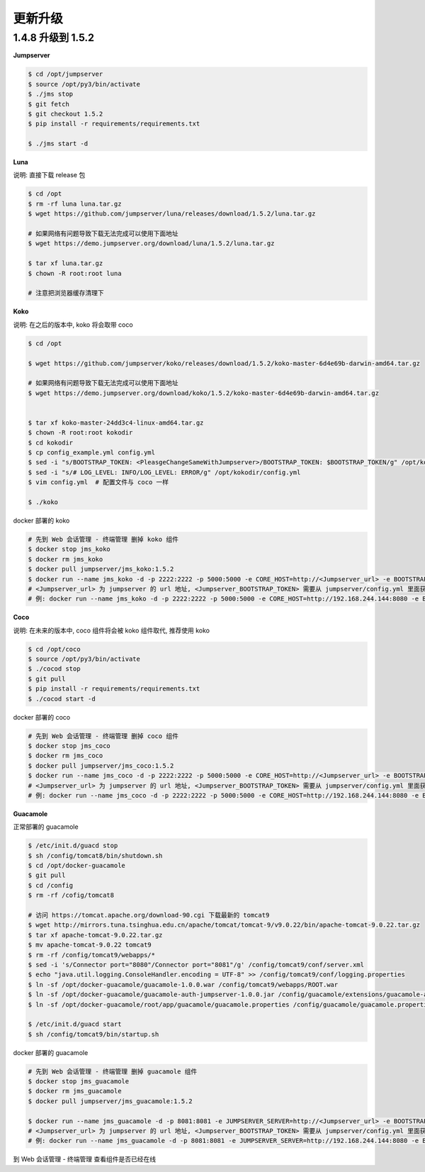 更新升级
-------------

1.4.8 升级到 1.5.2
~~~~~~~~~~~~~~~~~~~~~~~~~~~~~~~~

**Jumpserver**

.. code-block:: shell

    $ cd /opt/jumpserver
    $ source /opt/py3/bin/activate
    $ ./jms stop
    $ git fetch
    $ git checkout 1.5.2
    $ pip install -r requirements/requirements.txt

    $ ./jms start -d

**Luna**

说明: 直接下载 release 包

.. code-block:: shell

    $ cd /opt
    $ rm -rf luna luna.tar.gz
    $ wget https://github.com/jumpserver/luna/releases/download/1.5.2/luna.tar.gz

    # 如果网络有问题导致下载无法完成可以使用下面地址
    $ wget https://demo.jumpserver.org/download/luna/1.5.2/luna.tar.gz

    $ tar xf luna.tar.gz
    $ chown -R root:root luna

    # 注意把浏览器缓存清理下

**Koko**

说明: 在之后的版本中, koko 将会取带 coco

.. code-block:: shell

    $ cd /opt

    $ wget https://github.com/jumpserver/koko/releases/download/1.5.2/koko-master-6d4e69b-darwin-amd64.tar.gz

    # 如果网络有问题导致下载无法完成可以使用下面地址
    $ wget https://demo.jumpserver.org/download/koko/1.5.2/koko-master-6d4e69b-darwin-amd64.tar.gz


    $ tar xf koko-master-24dd3c4-linux-amd64.tar.gz
    $ chown -R root:root kokodir
    $ cd kokodir
    $ cp config_example.yml config.yml
    $ sed -i "s/BOOTSTRAP_TOKEN: <PleasgeChangeSameWithJumpserver>/BOOTSTRAP_TOKEN: $BOOTSTRAP_TOKEN/g" /opt/kokodir/config.yml
    $ sed -i "s/# LOG_LEVEL: INFO/LOG_LEVEL: ERROR/g" /opt/kokodir/config.yml
    $ vim config.yml  # 配置文件与 coco 一样

    $ ./koko

docker 部署的 koko

.. code-block:: shell

    # 先到 Web 会话管理 - 终端管理 删掉 koko 组件
    $ docker stop jms_koko
    $ docker rm jms_koko
    $ docker pull jumpserver/jms_koko:1.5.2
    $ docker run --name jms_koko -d -p 2222:2222 -p 5000:5000 -e CORE_HOST=http://<Jumpserver_url> -e BOOTSTRAP_TOKEN=<Jumpserver_BOOTSTRAP_TOKEN> jumpserver/jms_koko:1.5.2
    # <Jumpserver_url> 为 jumpserver 的 url 地址, <Jumpserver_BOOTSTRAP_TOKEN> 需要从 jumpserver/config.yml 里面获取, 保证一致, <Tag> 是版本
    # 例: docker run --name jms_koko -d -p 2222:2222 -p 5000:5000 -e CORE_HOST=http://192.168.244.144:8080 -e BOOTSTRAP_TOKEN=abcdefg1234 jumpserver/jms_koko:1.5.2

**Coco**

说明: 在未来的版本中, coco 组件将会被 koko 组件取代, 推荐使用 koko

.. code-block:: shell

    $ cd /opt/coco
    $ source /opt/py3/bin/activate
    $ ./cocod stop
    $ git pull
    $ pip install -r requirements/requirements.txt
    $ ./cocod start -d

docker 部署的 coco

.. code-block:: shell

    # 先到 Web 会话管理 - 终端管理 删掉 coco 组件
    $ docker stop jms_coco
    $ docker rm jms_coco
    $ docker pull jumpserver/jms_coco:1.5.2
    $ docker run --name jms_coco -d -p 2222:2222 -p 5000:5000 -e CORE_HOST=http://<Jumpserver_url> -e BOOTSTRAP_TOKEN=<Jumpserver_BOOTSTRAP_TOKEN> jumpserver/jms_coco:1.5.2
    # <Jumpserver_url> 为 jumpserver 的 url 地址, <Jumpserver_BOOTSTRAP_TOKEN> 需要从 jumpserver/config.yml 里面获取, 保证一致, <Tag> 是版本
    # 例: docker run --name jms_coco -d -p 2222:2222 -p 5000:5000 -e CORE_HOST=http://192.168.244.144:8080 -e BOOTSTRAP_TOKEN=abcdefg1234 jumpserver/jms_coco:1.5.2

**Guacamole**

正常部署的 guacamole

.. code-block:: shell

    $ /etc/init.d/guacd stop
    $ sh /config/tomcat8/bin/shutdown.sh
    $ cd /opt/docker-guacamole
    $ git pull
    $ cd /config
    $ rm -rf /cofig/tomcat8

    # 访问 https://tomcat.apache.org/download-90.cgi 下载最新的 tomcat9
    $ wget http://mirrors.tuna.tsinghua.edu.cn/apache/tomcat/tomcat-9/v9.0.22/bin/apache-tomcat-9.0.22.tar.gz
    $ tar xf apache-tomcat-9.0.22.tar.gz
    $ mv apache-tomcat-9.0.22 tomcat9
    $ rm -rf /config/tomcat9/webapps/*
    $ sed -i 's/Connector port="8080"/Connector port="8081"/g' /config/tomcat9/conf/server.xml
    $ echo "java.util.logging.ConsoleHandler.encoding = UTF-8" >> /config/tomcat9/conf/logging.properties
    $ ln -sf /opt/docker-guacamole/guacamole-1.0.0.war /config/tomcat9/webapps/ROOT.war
    $ ln -sf /opt/docker-guacamole/guacamole-auth-jumpserver-1.0.0.jar /config/guacamole/extensions/guacamole-auth-jumpserver-1.0.0.jar
    $ ln -sf /opt/docker-guacamole/root/app/guacamole/guacamole.properties /config/guacamole/guacamole.properties

    $ /etc/init.d/guacd start
    $ sh /config/tomcat9/bin/startup.sh

docker 部署的 guacamole

.. code-block:: shell

    # 先到 Web 会话管理 - 终端管理 删掉 guacamole 组件
    $ docker stop jms_guacamole
    $ docker rm jms_guacamole
    $ docker pull jumpserver/jms_guacamole:1.5.2

    $ docker run --name jms_guacamole -d -p 8081:8081 -e JUMPSERVER_SERVER=http://<Jumpserver_url> -e BOOTSTRAP_TOKEN=<Jumpserver_BOOTSTRAP_TOKEN> jumpserver/jms_guacamole:<Tag>
    # <Jumpserver_url> 为 jumpserver 的 url 地址, <Jumpserver_BOOTSTRAP_TOKEN> 需要从 jumpserver/config.yml 里面获取, 保证一致, <Tag> 是版本
    # 例: docker run --name jms_guacamole -d -p 8081:8081 -e JUMPSERVER_SERVER=http://192.168.244.144:8080 -e BOOTSTRAP_TOKEN=abcdefg1234 jumpserver/jms_guacamole:1.5.2

到 Web 会话管理 - 终端管理 查看组件是否已经在线
